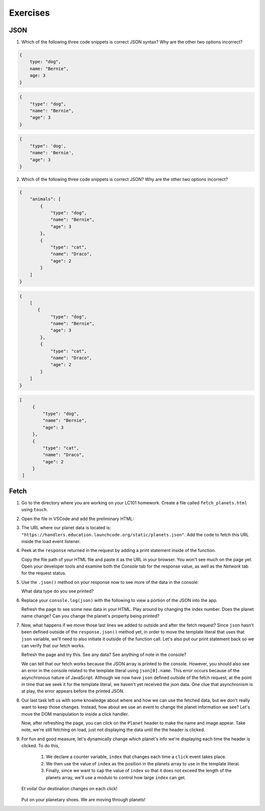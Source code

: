 Exercises
=========

.. _exercises-JSON:

JSON
----

1. Which of the following three code snippets is correct JSON syntax? Why are the other two options incorrect?

.. sourcecode:: js

   {
       type: "dog",
       name: "Bernie",
       age: 3
   }

.. sourcecode:: js

   {
       "type": "dog",
       "name": "Bernie",
       "age": 3
   }

.. sourcecode:: js

   {
       "type": 'dog',
       "name": 'Bernie',
       "age": 3
   }

2. Which of the following three code snippets is correct JSON? Why are the other two options incorrect?

.. sourcecode:: js

   {
       "animals": [
           {
               "type": "dog",
               "name": "Bernie",
               "age": 3
           },
           {
               "type": "cat",
               "name": "Draco",
               "age": 2
           }
       ]
   }

.. sourcecode:: js

   {
       [
          {
               "type": "dog",
               "name": "Bernie",
               "age": 3
           },
           {
               "type": "cat",
               "name": "Draco",
               "age": 2
           } 
       ]
   }

.. sourcecode:: js

   [
        {
            "type": "dog",
            "name": "Bernie",
            "age": 3
        },
        {
            "type": "cat",
            "name": "Draco",
            "age": 2
        } 
    ]


Fetch
-----

#. Go to the directory where you are working on your LC101 homework. Create a file called 
   ``fetch_planets.html`` using ``touch``.

#. Open the file in VSCode and add the preliminary HTML:

   .. sourcecode :: html
      :linenos:

      <!DOCTYPE html>
      <html>
         <head>
            <title>Fetch Planets</title>
            <script>
               window.addEventListener("load", function(){
                  // TODO: fetch planets JSON
               });
            </script>
         </head>
         <body>
            <h1>Destination</h1>
            <div id="destination">
               <h3>Planet</h3>
            </div>
         </body>
      </html>

#. The URL where our planet data is located is: ``"https://handlers.education.launchcode.org/static/planets.json"``.
   Add the code to fetch this URL inside the load event listener.

   .. sourcecode :: js
      :linenos:

      window.addEventListener("load", function() {
         fetch(URL).then(function(response){
            // TODO: do something after fetching and receiving a response
         });
      });

#. Peek at the ``response`` returned in the request by adding a print statement
   inside of the function.

   Copy the file path of your HTML file and paste it as the URL in your browser.
   You won't see much on the page yet. Open your developer tools and examine both the 
   *Console* tab for the response value, as well as the *Network* tab for the request status.

#. Use the ``.json()`` method on your response now to see more of the data in the console:

   .. sourcecode :: js
      :linenos:

      response.json().then(function(json) {
         console.log(json);
      });

   
   What data type do you see printed? 

#. Replace your ``console.log(json)`` with the following to view a portion of the JSON 
   into the app. 

   .. sourcecode :: js
      :linenos:

      const destination = document.getElementById("destination");
      destination.innerHTML = `<h3>Planet ${json[0].name}</h3>`;

   Refresh the page to see some new data in your HTML. 
   Play around by changing the index number. Does the planet name change?
   Can you change the planet's property being printed?

#. Now, what happens if we move those last lines we added to outside and after 
   the fetch request? Since ``json`` hasn't been defined outside of the 
   ``response.json()`` method yet, in order to move the template literal that uses
   that ``json`` variable, we'll need to also initiate it outside of the function 
   call. 
   Let's also put our print statement back so we can verify that our fetch works.

   .. sourcecode :: js
      :linenos:

      window.addEventListener("load", function() {
         let json = [];
         fetch("https://handlers.education.launchcode.org/static/planets.json").then(function(response){
            response.json().then(function(json) {
               console.log(json);
            });
         });
         const destination = document.getElementById("destination");
         destination.innerHTML = `<h3>Planet ${json[0].name}</h3>`;
      });

   Refresh the page and try this. See any data? See anything of note in the console?

   We can tell that our fetch works because the JSON array is printed to the console.
   However, you should also see an error in the console related to the template literal
   using ``json[0].name``.
   This error occurs because of the asynchronous nature of JavaScript. Although we
   now have ``json`` defined outside of the fetch request, at the point in time that
   we seek it for the template literal, we haven't yet received the json data.
   One clue that asynchronism is at play, the error appears before the printed JSON.


#. Our last task left us with some knowledge about where and how we can use the 
   fetched data, but we don't really want to keep those changes. Instead, how 
   about we use an event to change the planet information we see? Let's move
   the DOM manipulation to inside a click handler.

   .. sourcecode :: js
      :linenos:

      fetch("https://handlers.education.launchcode.org/static/planets.json").then(function(response){
         response.json().then(function(json) {
            const destination = document.getElementById("destination");
            destination.addEventListener("click", function(){
               destination.innerHTML = `
                  <div>
                     <h3>Planet ${json[0].name}</h3>
                     <img src=${json[0].image} height=250></img>
                  </div>
               `;
            });
         });
      });

   Now, after refreshing the page, you can click on the ``Planet`` header to make
   the name and image appear. 
   Take note, we're still fetching on load, just not displaying the data until the
   the header is clicked.

#. For fun and good measure, let's dynamically change which planet's info we're displaying each time
   the header is clicked. To do this, 
   
      #. We declare a counter variable, ``index`` that changes each time a 
         ``click`` event takes place.
      #. We then use the value of ``index`` as the position in the planets array to 
         use in the template literal. 
      #. Finally, since we want to cap the value of ``index`` so that it does not 
         exceed the length of the planets array, we'll use a modulo to control how 
         large ``index`` can get.

   .. sourcecode :: js
      :linenos:

      fetch("https://handlers.education.launchcode.org/static/planets.json").then(function(response) {
         response.json().then(function(json) {
            const destination = document.getElementById("destination");
            let index = 0;
            destination.addEventListener("click", function(){
               destination.innerHTML = `
                  <div>
                     <h3>Planet ${json[index].name}</h3>
                     <img src=${json[index].image} height=250></img>
                  </div>
               `;
               index = (index + 1) % json.length;
            });
         });
		});

   Et voila! Our destination changes on each click!

   .. figure:: ./figures/planet-destinations.gif
      :alt: Clicking through destinations.

   Put on your planetary shoes. We are moving through planets!


